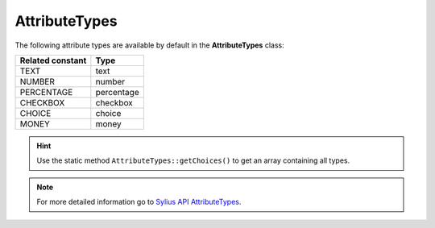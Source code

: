 .. _component_attribute_model_attribute-types:

AttributeTypes
==============

The following attribute types are available by default in the **AttributeTypes** class:

+------------------+------------+
| Related constant | Type       |
+==================+============+
| TEXT             | text       |
+------------------+------------+
| NUMBER           | number     |
+------------------+------------+
| PERCENTAGE       | percentage |
+------------------+------------+
| CHECKBOX         | checkbox   |
+------------------+------------+
| CHOICE           | choice     |
+------------------+------------+
| MONEY            | money      |
+------------------+------------+

.. hint::
   Use the static method ``AttributeTypes::getChoices()`` to get an array containing all types.

.. note::
   For more detailed information go to `Sylius API AttributeTypes`_.

.. _Sylius API AttributeTypes: http://api.sylius.org/Sylius/Component/Attribute/Model/AttributeTypes.html
